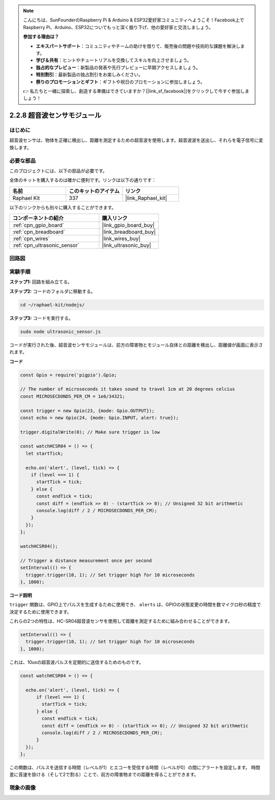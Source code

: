 .. note::

    こんにちは、SunFounderのRaspberry Pi & Arduino & ESP32愛好家コミュニティへようこそ！Facebook上でRaspberry Pi、Arduino、ESP32についてもっと深く掘り下げ、他の愛好家と交流しましょう。

    **参加する理由は？**

    - **エキスパートサポート**：コミュニティやチームの助けを借りて、販売後の問題や技術的な課題を解決します。
    - **学び＆共有**：ヒントやチュートリアルを交換してスキルを向上させましょう。
    - **独占的なプレビュー**：新製品の発表や先行プレビューに早期アクセスしましょう。
    - **特別割引**：最新製品の独占割引をお楽しみください。
    - **祭りのプロモーションとギフト**：ギフトや祝日のプロモーションに参加しましょう。

    👉 私たちと一緒に探索し、創造する準備はできていますか？[|link_sf_facebook|]をクリックして今すぐ参加しましょう！

.. _2.2.8_js:

2.2.8 超音波センサモジュール
==============================

はじめに
--------------

超音波センサは、物体を正確に検出し、距離を測定するための超音波を使用します。超音波波を送出し、それらを電子信号に変換します。

必要な部品
------------------------------

このプロジェクトには、以下の部品が必要です。

.. image:: ../img/list_2.2.5.png

全体のキットを購入するのは確かに便利です。リンクは以下の通りです：

.. list-table::
    :widths: 20 20 20
    :header-rows: 1

    *   - 名前
        - このキットのアイテム
        - リンク
    *   - Raphael Kit
        - 337
        - |link_Raphael_kit|

以下のリンクからも別々に購入することができます。

.. list-table::
    :widths: 30 20
    :header-rows: 1

    *   - コンポーネントの紹介
        - 購入リンク

    *   - :ref:`cpn_gpio_board`
        - |link_gpio_board_buy|
    *   - :ref:`cpn_breadboard`
        - |link_breadboard_buy|
    *   - :ref:`cpn_wires`
        - |link_wires_buy|
    *   - :ref:`cpn_ultrasonic_sensor`
        - |link_ultrasonic_buy|

回路図
-----------------

.. image:: ../img/image329.png

実験手順
-----------------------

**ステップ1:** 回路を組み立てる。

.. image:: ../img/image220.png

**ステップ2:** コードのフォルダに移動する。

.. raw:: html

   <run></run>

.. code-block::

    cd ~/raphael-kit/nodejs/

**ステップ3:** コードを実行する。

.. raw:: html

   <run></run>

.. code-block::

    sudo node ultrasonic_sensor.js

コードが実行された後、超音波センサモジュールは、前方の障害物とモジュール自体との距離を検出し、距離値が画面に表示されます。

**コード**

.. code-block:: js

    const Gpio = require('pigpio').Gpio;

    // The number of microseconds it takes sound to travel 1cm at 20 degrees celcius
    const MICROSECDONDS_PER_CM = 1e6/34321;

    const trigger = new Gpio(23, {mode: Gpio.OUTPUT});
    const echo = new Gpio(24, {mode: Gpio.INPUT, alert: true});

    trigger.digitalWrite(0); // Make sure trigger is low

    const watchHCSR04 = () => {
      let startTick;

      echo.on('alert', (level, tick) => {
        if (level === 1) {
          startTick = tick;
        } else {
          const endTick = tick;
          const diff = (endTick >> 0) - (startTick >> 0); // Unsigned 32 bit arithmetic
          console.log(diff / 2 / MICROSECDONDS_PER_CM);
        }
      });
    };

    watchHCSR04();

    // Trigger a distance measurement once per second
    setInterval(() => {
      trigger.trigger(10, 1); // Set trigger high for 10 microseconds
    }, 1000);




**コード説明**

``trigger`` 関数は、GPIO上でパルスを生成するために使用でき、 ``alerts`` は、GPIOの状態変更の時間を数マイクロ秒の精度で決定するために使用できます。

これらの2つの特性は、HC-SR04超音波センサを使用して距離を測定するために組み合わせることができます。

.. code-block:: js

    setInterval(() => {
      trigger.trigger(10, 1); // Set trigger high for 10 microseconds
    }, 1000);

これは、10usの超音波パルスを定期的に送信するためのものです。

.. code-block:: js

  const watchHCSR04 = () => {

    echo.on('alert', (level, tick) => {
        if (level === 1) {
          startTick = tick;
        } else {
          const endTick = tick;
          const diff = (endTick >> 0) - (startTick >> 0); // Unsigned 32 bit arithmetic
          console.log(diff / 2 / MICROSECDONDS_PER_CM);
        }    
    });
  };

この関数は、パルスを送信する時間（レベルが1）とエコーを受信する時間（レベルが0）の間にアラートを設定します。
時間差に音速を掛ける（そして2で割る）ことで、前方の障害物までの距離を得ることができます。

.. https://github.com/fivdi/pigpio

現象の画像
------------------

.. image:: ../img/image221.jpeg
    